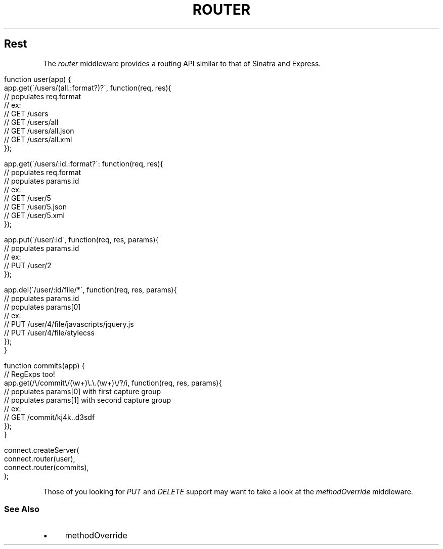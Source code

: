 .\" generated with Ronn/v0.6.6
.\" http://github.com/rtomayko/ronn/
.
.TH "ROUTER" "" "July 2010" "" ""
.
.SH "Rest"
The \fIrouter\fR middleware provides a routing API similar to that of Sinatra and Express\.
.
.IP "" 4
.
.nf

function user(app) {
    app\.get(\'/users/(all\.:format?)?\', function(req, res){
        // populates req\.format
        // ex:
        //   GET /users
        //   GET /users/all
        //   GET /users/all\.json
        //   GET /users/all\.xml
    });

    app\.get(\'/users/:id\.:format?\': function(req, res){
        // populates req\.format
        // populates params\.id
        // ex:
        //   GET /user/5
        //   GET /user/5\.json
        //   GET /user/5\.xml
    });

    app\.put(\'/user/:id\', function(req, res, params){
        // populates params\.id
        // ex:
        //   PUT /user/2
    });

    app\.del(\'/user/:id/file/*\', function(req, res, params){
        // populates params\.id
        // populates params[0]
        // ex:
        //   PUT /user/4/file/javascripts/jquery\.js
        //   PUT /user/4/file/stylecss
    });
}

function commits(app) {
    // RegExps too!
    app\.get(/\\/commit\\/(\\w+)\\\.\\\.(\\w+)\\/?/i, function(req, res, params){
        // populates params[0] with first capture group
        // populates params[1] with second capture group
        // ex:
        //   GET /commit/kj4k\.\.d3sdf
    });
}

connect\.createServer(
    connect\.router(user),
    connect\.router(commits),
);
.
.fi
.
.IP "" 0
.
.P
Those of you looking for \fIPUT\fR and \fIDELETE\fR support may want to take a look at the \fImethodOverride\fR middleware\.
.
.SS "See Also"
.
.IP "\(bu" 4
methodOverride
.
.IP "" 0

